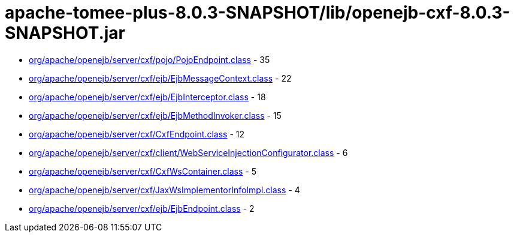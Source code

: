 = apache-tomee-plus-8.0.3-SNAPSHOT/lib/openejb-cxf-8.0.3-SNAPSHOT.jar

 - link:org/apache/openejb/server/cxf/pojo/PojoEndpoint.adoc[org/apache/openejb/server/cxf/pojo/PojoEndpoint.class] - 35
 - link:org/apache/openejb/server/cxf/ejb/EjbMessageContext.adoc[org/apache/openejb/server/cxf/ejb/EjbMessageContext.class] - 22
 - link:org/apache/openejb/server/cxf/ejb/EjbInterceptor.adoc[org/apache/openejb/server/cxf/ejb/EjbInterceptor.class] - 18
 - link:org/apache/openejb/server/cxf/ejb/EjbMethodInvoker.adoc[org/apache/openejb/server/cxf/ejb/EjbMethodInvoker.class] - 15
 - link:org/apache/openejb/server/cxf/CxfEndpoint.adoc[org/apache/openejb/server/cxf/CxfEndpoint.class] - 12
 - link:org/apache/openejb/server/cxf/client/WebServiceInjectionConfigurator.adoc[org/apache/openejb/server/cxf/client/WebServiceInjectionConfigurator.class] - 6
 - link:org/apache/openejb/server/cxf/CxfWsContainer.adoc[org/apache/openejb/server/cxf/CxfWsContainer.class] - 5
 - link:org/apache/openejb/server/cxf/JaxWsImplementorInfoImpl.adoc[org/apache/openejb/server/cxf/JaxWsImplementorInfoImpl.class] - 4
 - link:org/apache/openejb/server/cxf/ejb/EjbEndpoint.adoc[org/apache/openejb/server/cxf/ejb/EjbEndpoint.class] - 2
